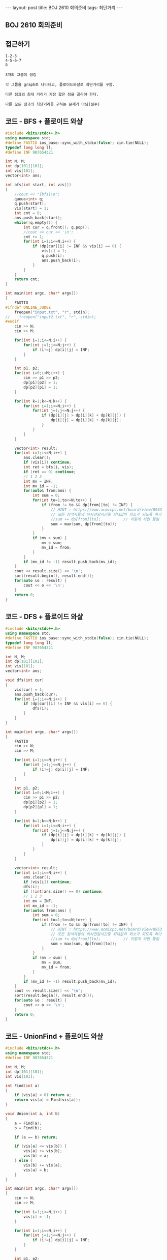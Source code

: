 #+HTML: ---
#+HTML: layout: post
#+HTML: title: BOJ 2610 회의준비
#+HTML: tags: 최단거리
#+HTML: ---
#+OPTIONS: ^:nil

** BOJ 2610 회의준비

** 접근하기
#+BEGIN_EXAMPLE
1-2-3
4-5-6-7
8

3개의 그룹이 생김

각 그룹을 graph로 나타내고, 플로이드와샬로 최단거리를 구함.

다른 점과의 최대 거리가 가장 짧은 점을 골라야 한다.

다른 모든 점과의 최단거리를 구하는 문제가 아님(실수) 
#+END_EXAMPLE

** 코드 - BFS + 플로이드 와샬
#+BEGIN_SRC cpp
#include <bits/stdc++.h>
using namespace std;
#define FASTIO ios_base::sync_with_stdio(false); cin.tie(NULL);
typedef long long ll;
#define INF 987654321

int N, M;
int dp[101][101];
int vis[101];
vector<int> ans;   

int bfs(int start, int vis[])
{
    //cout << "[bfs]\n"; 
    queue<int> q;
    q.push(start);
    vis[start] = 1;
    int cnt = 0;
    ans.push_back(start);
    while(!q.empty()) {
        int cur = q.front(); q.pop();
        //cout << cur << '\n';
        cnt += 1;
        for(int i=1;i<=N;i++) {
            if (dp[cur][i] != INF && vis[i] == 0) {
                vis[i] = 1;
                q.push(i);
                ans.push_back(i);
            }
        }
    }
    return cnt;
}

int main(int argc, char* argv[])
{
    FASTIO
#ifndef ONLINE_JUDGE
    freopen("input.txt", "r", stdin);
//    freopen("input2.txt", "r", stdin);
#endif
    cin >> N;
    cin >> M;

    for(int i=1;i<=N;i++) {
        for(int j=1;j<=N;j++) {
            if (i!=j) dp[i][j] = INF;
        }
    }

    int p1, p2;
    for(int i=0;i<M;i++) {
        cin >> p1 >> p2;
        dp[p1][p2] = 1;
        dp[p2][p1] = 1;
    }

    for(int k=1;k<=N;k++) {
        for(int i=1;i<=N;i++) {
            for(int j=1;j<=N;j++) {
                if (dp[i][j] > dp[i][k] + dp[k][j]) {
                    dp[i][j] = dp[i][k] + dp[k][j];
                }
            }
        }
    }

    vector<int> result; 
    for(int i=1;i<=N;i++) {
        ans.clear();
        if (vis[i]) continue;
        int ret = bfs(i, vis);
        if (ret == 0) continue;
        // 1 2 3
        int mv = INF;
        int mv_id = -1;
        for(auto& from:ans) {
            int sum = 0;
            for(int to=1;to<=N;to++) {
                if (from != to && dp[from][to] != INF) {
                    // HINT : https://www.acmicpc.net/board/view/8953
                    // 모든 참석자들의 의사전달시간중 최대값이 최소가 되도록 하기
                    //sum += dp[from][to];          // 이렇게 하면 틀림
                    sum = max(sum, dp[from][to]);
                }
            }
            if (mv > sum) {
                mv = sum;
                mv_id = from;
            }
        } 
        if (mv_id != -1) result.push_back(mv_id);
    }
    cout << result.size() << '\n';
    sort(result.begin(), result.end());
    for(auto &o : result) {
        cout << o << '\n';
    }
    return 0;
}
#+END_SRC

** 코드 - DFS + 플로이드 와샬

#+BEGIN_SRC cpp
#include <bits/stdc++.h>
using namespace std;
#define FASTIO ios_base::sync_with_stdio(false); cin.tie(NULL);
typedef long long ll;
#define INF 987654321

int N, M;
int dp[101][101];
int vis[101];
vector<int> ans;   

void dfs(int cur)
{
    vis[cur] = 1;
    ans.push_back(cur);
    for(int i=1;i<=N;i++) {
        if (dp[cur][i] != INF && vis[i] == 0) {
            dfs(i);
        }
    }
}

int main(int argc, char* argv[])
{
    FASTIO
    cin >> N;
    cin >> M;

    for(int i=1;i<=N;i++) {
        for(int j=1;j<=N;j++) {
            if (i!=j) dp[i][j] = INF;
        }
    }

    int p1, p2;
    for(int i=0;i<M;i++) {
        cin >> p1 >> p2;
        dp[p1][p2] = 1;
        dp[p2][p1] = 1;
    }

    for(int k=1;k<=N;k++) {
        for(int i=1;i<=N;i++) {
            for(int j=1;j<=N;j++) {
                if (dp[i][j] > dp[i][k] + dp[k][j]) {
                    dp[i][j] = dp[i][k] + dp[k][j];
                }
            }
        }
    }

    vector<int> result; 
    for(int i=1;i<=N;i++) {
        ans.clear();
        if (vis[i]) continue;
        dfs(i);
        if ((int)ans.size() == 0) continue;
        // 1 2 3
        int mv = INF;
        int mv_id = -1;
        for(auto& from:ans) {
            int sum = 0;
            for(int to=1;to<=N;to++) {
                if (from != to && dp[from][to] != INF) {
                    // HINT : https://www.acmicpc.net/board/view/8953
                    // 모든 참석자들의 의사전달시간중 최대값이 최소가 되도록 하기
                    //sum += dp[from][to];          // 이렇게 하면 틀림
                    sum = max(sum, dp[from][to]);
                }
            }
            if (mv > sum) {
                mv = sum;
                mv_id = from;
            }
        } 
        if (mv_id != -1) result.push_back(mv_id);
    }
    cout << result.size() << '\n';
    sort(result.begin(), result.end());
    for(auto &o : result) {
        cout << o << '\n';
    }
    return 0;
}
#+END_SRC
** 코드 - UnionFind + 플로이드 와샬
#+BEGIN_SRC cpp
#include <bits/stdc++.h>
using namespace std;
#define INF 987654321

int N, M;
int dp[101][101];
int vis[101];

int Find(int a)
{
    if (vis[a] < 0) return a;
    return vis[a] = Find(vis[a]);
}

void Union(int a, int b)
{
    a = Find(a);
    b = Find(b);

    if (a == b) return;

    if (vis[a] <= vis[b]) {
        vis[a] += vis[b];
        vis[b] = a;
    } else {
        vis[b] += vis[a];
        vis[a] = b;
    }
}

int main(int argc, char* argv[])
{
    cin >> N;
    cin >> M;
    
    for(int i=1;i<=N;i++) {
        vis[i] = -1;
    }

    for(int i=1;i<=N;i++) {
        for(int j=1;j<=N;j++) {
            if (i!=j) dp[i][j] = INF;
        }
    }

    int p1, p2;
    for(int i=0;i<M;i++) {
        cin >> p1 >> p2;
        dp[p1][p2] = 1;
        dp[p2][p1] = 1;

        Union(p1, p2);
    }

    for(int k=1;k<=N;k++) {
        for(int i=1;i<=N;i++) {
            for(int j=1;j<=N;j++) {
                if (dp[i][j] > dp[i][k] + dp[k][j]) {
                    dp[i][j] = dp[i][k] + dp[k][j];
                }
            }
        }
    }

    vector<int> lst[101];
    for(int i=1;i<=N;i++) {
        int k = Find(i);
        lst[k].push_back(i);
    }

    vector<int> result; 
    for(int i=1;i<=N;i++) {
        if (lst[i].size() == 0) continue;
        // 1 2 3
        int mv = INF;
        int mv_id = -1;
        for(auto& from:lst[i]) {
            int sum = 0;
            for(int to=1;to<=N;to++) {
                if (from != to && dp[from][to] != INF) {
                    sum = max(sum, dp[from][to]);
                }
            }
            if (mv > sum) {
                mv = sum;
                mv_id = from;
            }
        } 
        if (mv_id != -1) result.push_back(mv_id);
    }
    cout << result.size() << '\n';
    sort(result.begin(), result.end());
    for(auto &o : result) {
        cout << o << '\n';
    }

    return 0;
}
#+END_SRC
** 문제 링크
- https://www.acmicpc.net/problem/1956

** 디버깅 참고
- https://www.acmicpc.net/board/view/8953

